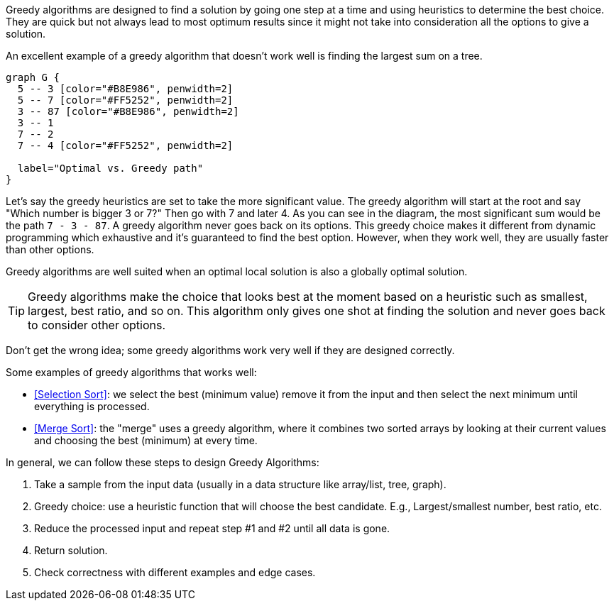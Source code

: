 (((Greedy Algorithms)))
(((Algorithmic Techniques, Greedy Algorithms)))
Greedy algorithms are designed to find a solution by going one step at a time and using heuristics to determine the best choice.
They are quick but not always lead to most optimum results since it might not take into consideration all the options to give a solution.

An excellent example of a greedy algorithm that doesn't work well is finding the largest sum on a tree.

[graphviz, Find the largest sum, svg]
....
graph G {
  5 -- 3 [color="#B8E986", penwidth=2]
  5 -- 7 [color="#FF5252", penwidth=2]
  3 -- 87 [color="#B8E986", penwidth=2]
  3 -- 1
  7 -- 2
  7 -- 4 [color="#FF5252", penwidth=2]

  label="Optimal vs. Greedy path"
}
....

Let's say the greedy heuristics are set to take the more significant value. The greedy algorithm will start at the root and say "Which number is bigger 3 or 7?" Then go with 7 and later 4. As you can see in the diagram, the most significant sum would be the path `7 - 3 - 87`. A greedy algorithm never goes back on its options. This greedy choice makes it different from dynamic programming which exhaustive and it's guaranteed to find the best option. However, when they work well, they are usually faster than other options.

Greedy algorithms are well suited when an optimal local solution is also a globally optimal solution.

[TIP]
====
Greedy algorithms make the choice that looks best at the moment based on a heuristic such as smallest, largest, best ratio, and so on.
This algorithm only gives one shot at finding the solution and never goes back to consider other options.
====

Don't get the wrong idea; some greedy algorithms work very well if they are designed correctly.

.Some examples of greedy algorithms that works well:
- <<Selection Sort>>: we select the best (minimum value) remove it from the input and then select the next minimum until everything is processed.
- <<Merge Sort>>: the "merge" uses a greedy algorithm, where it combines two sorted arrays by looking at their current values and choosing the best (minimum) at every time.
indexterm:[Merge Sort]


.In general, we can follow these steps to design Greedy Algorithms:
1. Take a sample from the input data (usually in a data structure like array/list, tree, graph).
2. Greedy choice: use a heuristic function that will choose the best candidate. E.g., Largest/smallest number, best ratio, etc.
3. Reduce the processed input and repeat step #1 and #2 until all data is gone.
4. Return solution.
5. Check correctness with different examples and edge cases.
